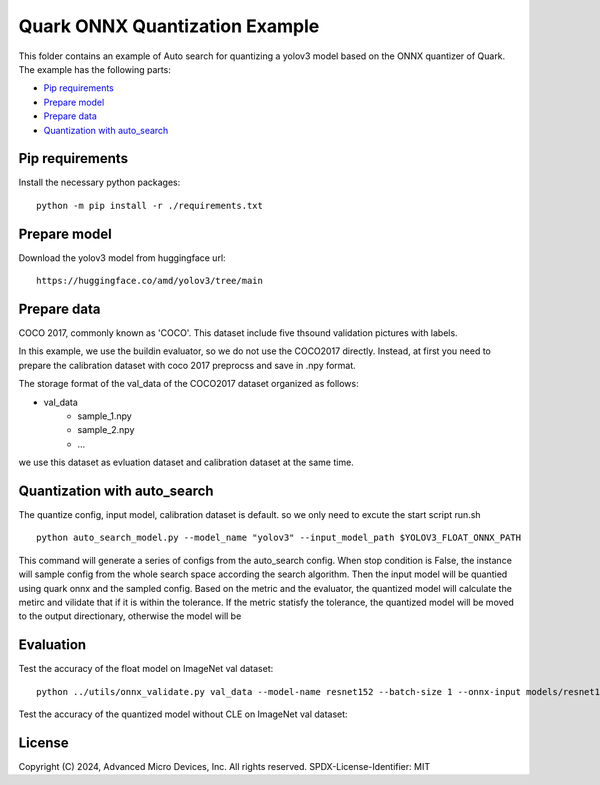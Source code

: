.. raw:: html

   <!-- omit in toc -->

Quark ONNX Quantization Example
===============================

This folder contains an example of Auto search for quantizing a yolov3 model based on
the ONNX quantizer of Quark. The example has the following parts:

-  `Pip requirements <#pip-requirements>`__
-  `Prepare model <#prepare-model>`__
-  `Prepare data <#prepare-data>`__
-  `Quantization with auto_search <#quantization-with-auto_search>`__


Pip requirements
----------------

Install the necessary python packages:

::

   python -m pip install -r ./requirements.txt

Prepare model
-------------

Download the yolov3 model from huggingface url:

::

   https://huggingface.co/amd/yolov3/tree/main

Prepare data
------------

COCO 2017, commonly known as 'COCO'. This dataset include five thsound
validation pictures with labels.

In this example, we use the buildin evaluator, so we do not use the
COCO2017 directly. Instead, at first you need to prepare the calibration
dataset with coco 2017 preprocss and save in .npy format.


The storage format of the val_data of the COCO2017 dataset organized as
follows:

-  val_data
      -  sample_1.npy
      -  sample_2.npy
      -  …

we use this dataset as evluation dataset and calibration dataset at the same time.


Quantization with auto_search
------------------------

The quantize config, input model, calibration dataset is default.
so we only need to excute the start script run.sh

::

   python auto_search_model.py --model_name "yolov3" --input_model_path $YOLOV3_FLOAT_ONNX_PATH

This command will generate a series of configs from the auto_search config.
When stop condition is False, the instance will sample config from the whole
search space according the search algorithm.
Then the input model will be quantied using quark onnx and the sampled config.
Based on the metric and the evaluator, the quantized model will calculate the
metirc and vilidate that if it is within the tolerance. If the metric statisfy
the tolerance, the quantized model will be moved to the  output directionary,
otherwise the model will be



Evaluation
----------

Test the accuracy of the float model on ImageNet val dataset:

::

   python ../utils/onnx_validate.py val_data --model-name resnet152 --batch-size 1 --onnx-input models/resnet152.onnx

Test the accuracy of the quantized model without CLE on ImageNet val
dataset:




.. raw:: html

   <!-- omit in toc -->

License
-------

Copyright (C) 2024, Advanced Micro Devices, Inc. All rights reserved.
SPDX-License-Identifier: MIT
